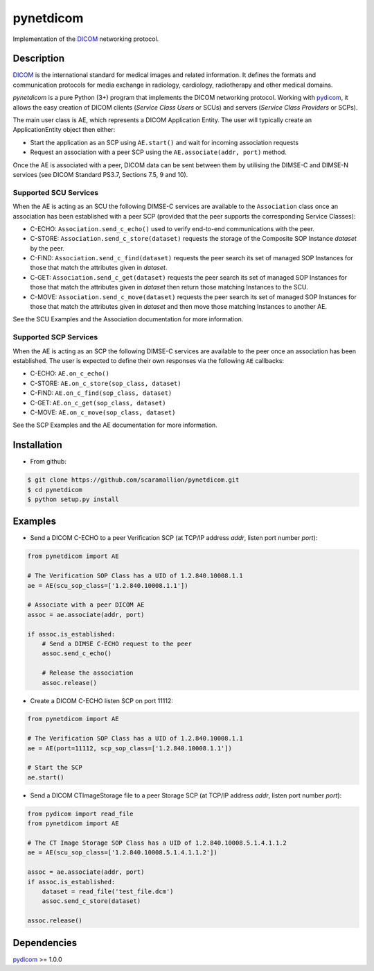 pynetdicom
==========

Implementation of the `DICOM <http://dicom.nema.org>`_ networking protocol.

Description
-----------

`DICOM <http://dicom.nema.org>`_ is the international standard for medical 
images and related information. It defines the formats and communication 
protocols for media exchange in radiology, cardiology, radiotherapy and other 
medical domains.

*pynetdicom* is a pure Python (3+) program that implements the DICOM networking 
protocol. Working with `pydicom <https://github.com/darcymason/pydicom>`_, it 
allows the easy creation of DICOM clients (*Service Class Users* or SCUs) and 
servers (*Service Class Providers* or SCPs). 

The main user class is AE, which represents a DICOM Application Entity. The 
user will typically create an ApplicationEntity object then either:

- Start the application as an SCP using ``AE.start()`` and wait for incoming 
  association requests
- Request an association with a peer SCP using the ``AE.associate(addr, port)`` 
  method.

Once the AE is associated with a peer, DICOM data can be sent between them by 
utilising the DIMSE-C and DIMSE-N services (see DICOM Standard PS3.7, Sections 
7.5, 9 and 10).

Supported SCU Services
~~~~~~~~~~~~~~~~~~~~~~

When the AE is acting as an SCU the following DIMSE-C services are available to 
the ``Association`` class once an association has been established with a peer 
SCP (provided that the peer supports the corresponding Service Classes):

- C-ECHO: ``Association.send_c_echo()`` used to verify end-to-end 
  communications with the peer.
- C-STORE: ``Association.send_c_store(dataset)`` requests the storage of the 
  Composite SOP Instance *dataset* by the peer.
- C-FIND: ``Association.send_c_find(dataset)`` requests the peer search its set 
  of managed SOP Instances for those that match the attributes given in 
  *dataset*.
- C-GET: ``Association.send_c_get(dataset)`` requests the peer search its set 
  of managed SOP Instances for those that match the attributes given in 
  *dataset* then return those matching Instances to the SCU.
- C-MOVE: ``Association.send_c_move(dataset)`` requests the peer search its set 
  of managed SOP Instances for those that match the attributes given in 
  *dataset* and then move those matching Instances to another AE.

See the SCU Examples and the Association documentation for more information.

Supported SCP Services
~~~~~~~~~~~~~~~~~~~~~~

When the AE is acting as an SCP the following DIMSE-C services are available to 
the peer once an association has been established. The user is expected to 
define their own responses via the following ``AE`` callbacks:

- C-ECHO: ``AE.on_c_echo()``
- C-STORE: ``AE.on_c_store(sop_class, dataset)``
- C-FIND: ``AE.on_c_find(sop_class, dataset)``
- C-GET: ``AE.on_c_get(sop_class, dataset)``
- C-MOVE: ``AE.on_c_move(sop_class, dataset)``
 
See the SCP Examples and the AE documentation for more information.


Installation
-----------
- From github:

.. code-block:: sh 

        $ git clone https://github.com/scaramallion/pynetdicom.git
        $ cd pynetdicom
        $ python setup.py install

Examples
--------
- Send a DICOM C-ECHO to a peer Verification SCP (at TCP/IP address *addr*, 
  listen port number *port*): 

.. code-block:: python 

        from pynetdicom import AE
        
        # The Verification SOP Class has a UID of 1.2.840.10008.1.1
        ae = AE(scu_sop_class=['1.2.840.10008.1.1'])
        
        # Associate with a peer DICOM AE
        assoc = ae.associate(addr, port)
        
        if assoc.is_established:
            # Send a DIMSE C-ECHO request to the peer
            assoc.send_c_echo()
        
            # Release the association
            assoc.release()
        
- Create a DICOM C-ECHO listen SCP on port 11112: 

.. code-block:: python 

        from pynetdicom import AE

        # The Verification SOP Class has a UID of 1.2.840.10008.1.1
        ae = AE(port=11112, scp_sop_class=['1.2.840.10008.1.1'])
        
        # Start the SCP
        ae.start()

- Send a DICOM CTImageStorage file to a peer Storage SCP (at TCP/IP address 
  *addr*, listen port number *port*): 

.. code-block:: python 

        from pydicom import read_file
        from pynetdicom import AE
        
        # The CT Image Storage SOP Class has a UID of 1.2.840.10008.5.1.4.1.1.2
        ae = AE(scu_sop_class=['1.2.840.10008.5.1.4.1.1.2'])
        
        assoc = ae.associate(addr, port)
        if assoc.is_established:
            dataset = read_file('test_file.dcm')
            assoc.send_c_store(dataset)
        
        assoc.release()

Dependencies
------------
`pydicom <https://github.com/darcymason/pydicom>`_ >= 1.0.0

